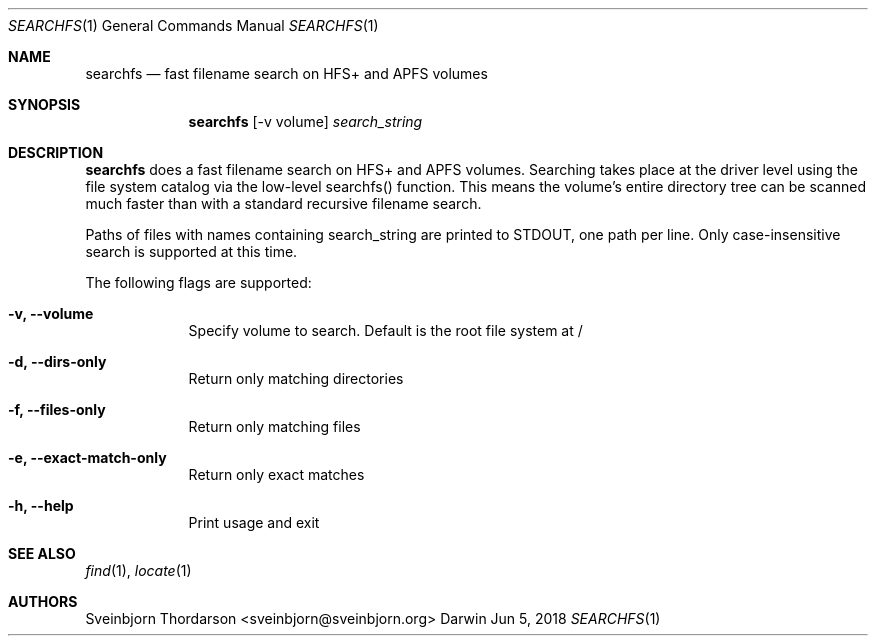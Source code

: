 .Dd Jun 5, 2018
.Dt SEARCHFS 1
.Os Darwin
.Sh NAME
.Nm searchfs
.Nd fast filename search on HFS+ and APFS volumes
.Sh SYNOPSIS
.Nm
.Op  -v volume
.Ar search_string
.Sh DESCRIPTION
.Nm
does a fast filename search on HFS+ and APFS volumes. Searching takes place
at the driver level using the file system catalog via the low-level searchfs()
function. This means the volume's entire directory tree can be scanned much
faster than with a standard recursive filename search.
.Pp
Paths of files with names containing search_string are printed to STDOUT, one
path per line. Only case-insensitive search is supported at this time.
.Pp
The following flags are supported:
.Bl -tag -width -indent
.It Fl v, -volume
Specify volume to search. Default is the root file system at /
.It Fl d, -dirs-only
Return only matching directories
.It Fl f, -files-only
Return only matching files
.It Fl e, -exact-match-only
Return only exact matches
.It Fl h, -help
Print usage and exit
.El
.Sh SEE ALSO
.Xr find 1 ,
.Xr locate 1
.Sh AUTHORS
.An Sveinbjorn Thordarson <sveinbjorn@sveinbjorn.org>
